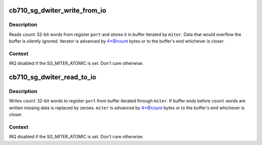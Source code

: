 .. -*- coding: utf-8; mode: rst -*-
.. src-file: include/linux/cb710.h

.. _`cb710_sg_dwiter_write_from_io`:

cb710_sg_dwiter_write_from_io
=============================

.. c:function:: void cb710_sg_dwiter_write_from_io(struct sg_mapping_iter *miter, void __iomem *port, size_t count)

    transfer data to mapped buffer from 32-bit IO port

    :param miter:
        sg mapping iter
    :type miter: struct sg_mapping_iter \*

    :param port:
        PIO port - IO or MMIO address
    :type port: void __iomem \*

    :param count:
        number of 32-bit words to transfer
    :type count: size_t

.. _`cb710_sg_dwiter_write_from_io.description`:

Description
-----------

Reads \ ``count``\  32-bit words from register \ ``port``\  and stores it in
buffer iterated by \ ``miter``\ .  Data that would overflow the buffer
is silently ignored.  Iterator is advanced by 4\*@count bytes
or to the buffer's end whichever is closer.

.. _`cb710_sg_dwiter_write_from_io.context`:

Context
-------

IRQ disabled if the SG_MITER_ATOMIC is set.  Don't care otherwise.

.. _`cb710_sg_dwiter_read_to_io`:

cb710_sg_dwiter_read_to_io
==========================

.. c:function:: void cb710_sg_dwiter_read_to_io(struct sg_mapping_iter *miter, void __iomem *port, size_t count)

    transfer data to 32-bit IO port from mapped buffer

    :param miter:
        sg mapping iter
    :type miter: struct sg_mapping_iter \*

    :param port:
        PIO port - IO or MMIO address
    :type port: void __iomem \*

    :param count:
        number of 32-bit words to transfer
    :type count: size_t

.. _`cb710_sg_dwiter_read_to_io.description`:

Description
-----------

Writes \ ``count``\  32-bit words to register \ ``port``\  from buffer iterated
through \ ``miter``\ .  If buffer ends before \ ``count``\  words are written
missing data is replaced by zeroes. \ ``miter``\  is advanced by 4\*@count
bytes or to the buffer's end whichever is closer.

.. _`cb710_sg_dwiter_read_to_io.context`:

Context
-------

IRQ disabled if the SG_MITER_ATOMIC is set.  Don't care otherwise.

.. This file was automatic generated / don't edit.

